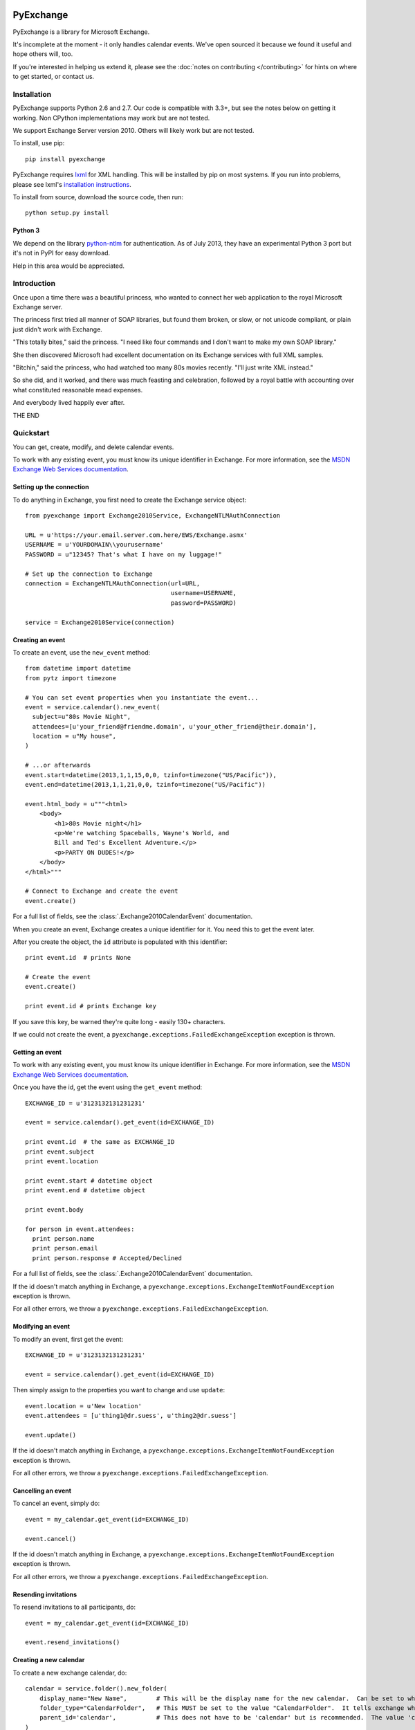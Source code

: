 PyExchange
==========

.. module:: pyexchange

PyExchange is a library for Microsoft Exchange.

It's incomplete at the moment - it only handles calendar events. We've open sourced it because we found it useful and hope others will, too.

If you're interested in helping us extend it, please see the :doc:`notes on contributing </contributing>` for hints on where to get started, or contact us.

Installation
------------

PyExchange supports Python 2.6 and 2.7. Our code is compatible with 3.3+, but see the notes below on getting it working. Non CPython implementations may work but are not tested.

We support Exchange Server version 2010. Others will likely work but are not tested.

To install, use pip::

    pip install pyexchange

PyExchange requires `lxml <http://lxml.de>`_ for XML handling. This will be installed by pip on most systems. If you run into problems, please see lxml's `installation instructions <http://lxml.de/installation.html>`_.

To install from source, download the source code, then run::

    python setup.py install

Python 3
````````

We depend on the library `python-ntlm <https://code.google.com/p/python-ntlm/>`_ for authentication. As of July 2013, they have an experimental Python 3 port but it's not in PyPI for easy download.

Help in this area would be appreciated.

Introduction
------------

Once upon a time there was a beautiful princess, who wanted to connect her web application to the royal Microsoft Exchange server.

The princess first tried all manner of SOAP libraries, but found them broken, or slow, or not unicode compliant, or plain just didn't work with Exchange.

"This totally bites," said the princess. "I need like four commands and I don't want to make my own SOAP library."

She then discovered Microsoft had excellent documentation on its Exchange services with full XML samples.

"Bitchin," said the princess, who had watched too many 80s movies recently. "I'll just write XML instead."

So she did, and it worked, and there was much feasting and celebration, followed by a royal battle with accounting over what constituted reasonable mead expenses.

And everybody lived happily ever after.

THE END

Quickstart
----------

You can get, create, modify, and delete calendar events.

To work with any existing event, you must know its unique identifier in Exchange. For more information, see the `MSDN Exchange Web Services documentation <http://msdn.microsoft.com/en-us/library/aa580234(v=exchg.140).aspx>`_.

Setting up the connection
`````````````````````````

To do anything in Exchange, you first need to create the Exchange service object::

    from pyexchange import Exchange2010Service, ExchangeNTLMAuthConnection

    URL = u'https://your.email.server.com.here/EWS/Exchange.asmx'
    USERNAME = u'YOURDOMAIN\\yourusername'
    PASSWORD = u"12345? That's what I have on my luggage!"

    # Set up the connection to Exchange
    connection = ExchangeNTLMAuthConnection(url=URL,
                                            username=USERNAME,
                                            password=PASSWORD)

    service = Exchange2010Service(connection)

Creating an event
`````````````````
To create an event, use the ``new_event`` method::

    from datetime import datetime
    from pytz import timezone

    # You can set event properties when you instantiate the event...
    event = service.calendar().new_event(
      subject=u"80s Movie Night",
      attendees=[u'your_friend@friendme.domain', u'your_other_friend@their.domain'],
      location = u"My house",
    )

    # ...or afterwards
    event.start=datetime(2013,1,1,15,0,0, tzinfo=timezone("US/Pacific")),
    event.end=datetime(2013,1,1,21,0,0, tzinfo=timezone("US/Pacific"))

    event.html_body = u"""<html>
        <body>
            <h1>80s Movie night</h1>
            <p>We're watching Spaceballs, Wayne's World, and
            Bill and Ted's Excellent Adventure.</p>
            <p>PARTY ON DUDES!</p>
        </body>
    </html>"""

    # Connect to Exchange and create the event
    event.create()

For a full list of fields, see the :class:`.Exchange2010CalendarEvent` documentation.

When you create an event, Exchange creates a unique identifier for it. You need this to get the event later.

After you create the object, the ``id`` attribute is populated with this identifier::

    print event.id  # prints None

    # Create the event
    event.create()

    print event.id # prints Exchange key

If you save this key, be warned they're quite long - easily 130+ characters.

If we could not create the event, a ``pyexchange.exceptions.FailedExchangeException`` exception is thrown.

Getting an event
````````````````

To work with any existing event, you must know its unique identifier in Exchange. For more information, see the `MSDN Exchange Web Services documentation <http://msdn.microsoft.com/en-us/library/aa580234(v=exchg.140).aspx>`_.

Once you have the id, get the event using the ``get_event`` method::

    EXCHANGE_ID = u'3123132131231231'

    event = service.calendar().get_event(id=EXCHANGE_ID)

    print event.id  # the same as EXCHANGE_ID
    print event.subject
    print event.location

    print event.start # datetime object
    print event.end # datetime object

    print event.body

    for person in event.attendees:
      print person.name
      print person.email
      print person.response # Accepted/Declined

For a full list of fields, see the :class:`.Exchange2010CalendarEvent` documentation.

If the id doesn't match anything in Exchange, a ``pyexchange.exceptions.ExchangeItemNotFoundException`` exception is thrown.

For all other errors, we throw a ``pyexchange.exceptions.FailedExchangeException``.

Modifying an event
``````````````````

To modify an event, first get the event::

    EXCHANGE_ID = u'3123132131231231'

    event = service.calendar().get_event(id=EXCHANGE_ID)

Then simply assign to the properties you want to change and use ``update``::

    event.location = u'New location'
    event.attendees = [u'thing1@dr.suess', u'thing2@dr.suess']

    event.update()

If the id doesn't match anything in Exchange, a ``pyexchange.exceptions.ExchangeItemNotFoundException`` exception is thrown.

For all other errors, we throw a ``pyexchange.exceptions.FailedExchangeException``.

Cancelling an event
```````````````````

To cancel an event, simply do::

    event = my_calendar.get_event(id=EXCHANGE_ID)

    event.cancel()

If the id doesn't match anything in Exchange, a ``pyexchange.exceptions.ExchangeItemNotFoundException`` exception is thrown.

For all other errors, we throw a ``pyexchange.exceptions.FailedExchangeException``.

Resending invitations
`````````````````````

To resend invitations to all participants, do::

    event = my_calendar.get_event(id=EXCHANGE_ID)

    event.resend_invitations()

Creating a new calendar
```````````````````````

To create a new exchange calendar, do::

    calendar = service.folder().new_folder(
        display_name="New Name",        # This will be the display name for the new calendar.  Can be set to whatever you want.
        folder_type="CalendarFolder",   # This MUST be set to the value "CalendarFolder".  It tells exchange what type of folder to create.
        parent_id='calendar',           # This does not have to be 'calendar' but is recommended.  The value 'calendar' will resolve to the base Calendar folder.
    )
    calendar.create()

By creating a folder of the type "CalendarFolder", you are creating a new calendar.

Other tips and tricks
`````````````````````

You can pickle events if you need to serialize them. (We do this to send invites asynchronously.) ::

    import pickle

    # create event
    event = service.calendar().new_event()
    
    event.subject = u"80s Movie Night"
    event.start=datetime(2013,1,1,15,0,0, tzinfo=timezone("US/Pacific"))
    event.end=datetime(2013,1,1,21,0,0, tzinfo=timezone("US/Pacific"))

    # Pickle event
    pickled_event = pickle.dumps(event)

    # Unpickle
    rehydrated_event = pickle.loads(pickled_event)
    print rehydrated_event.subject # "80s Movie Night"


Changelog
---------

* :doc:`changelog </changelog>`

Support
-------

To report bugs or get support, please use the `Github issue tracker <https://github.com/linkedin/pyexchange/issues>`_.

Indices and tables
==================

* :ref:`genindex`
* :ref:`modindex`
* :ref:`search`

